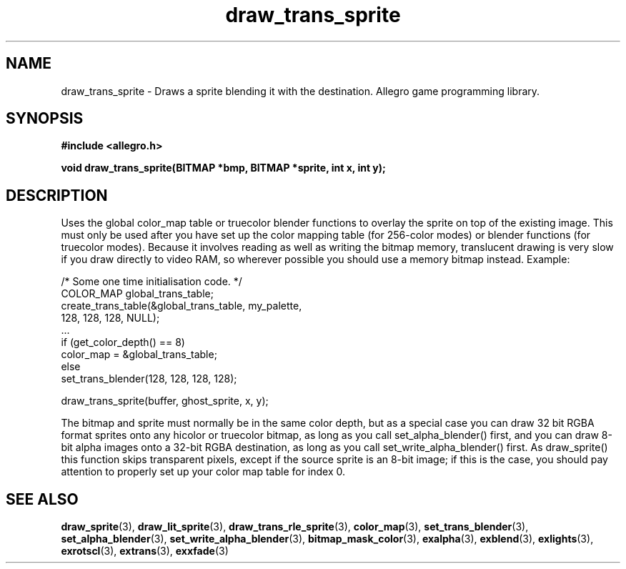 .\" Generated by the Allegro makedoc utility
.TH draw_trans_sprite 3 "version 4.4.3" "Allegro" "Allegro manual"
.SH NAME
draw_trans_sprite \- Draws a sprite blending it with the destination. Allegro game programming library.\&
.SH SYNOPSIS
.B #include <allegro.h>

.sp
.B void draw_trans_sprite(BITMAP *bmp, BITMAP *sprite, int x, int y);
.SH DESCRIPTION
Uses the global color_map table or truecolor blender functions to overlay
the sprite on top of the existing image. This must only be used after you 
have set up the color mapping table (for 256-color modes) or blender 
functions (for truecolor modes). Because it involves reading as well as 
writing the bitmap memory, translucent drawing is very slow if you draw 
directly to video RAM, so wherever possible you should use a memory 
bitmap instead. Example:

.nf
   /* Some one time initialisation code. */
   COLOR_MAP global_trans_table;
   create_trans_table(&global_trans_table, my_palette,
                      128, 128, 128, NULL);
   ...
   if (get_color_depth() == 8)
      color_map = &global_trans_table;
   else
      set_trans_blender(128, 128, 128, 128);
   
   draw_trans_sprite(buffer, ghost_sprite, x, y);
.fi

The bitmap and sprite must normally be in the same color depth, but as a
special case you can draw 32 bit RGBA format sprites onto any hicolor or
truecolor bitmap, as long as you call set_alpha_blender() first, and you
can draw 8-bit alpha images onto a 32-bit RGBA destination, as long as you
call set_write_alpha_blender() first. As draw_sprite() this function skips
transparent pixels, except if the source sprite is an 8-bit image; if this
is the case, you should pay attention to properly set up your color map
table for index 0.

.SH SEE ALSO
.BR draw_sprite (3),
.BR draw_lit_sprite (3),
.BR draw_trans_rle_sprite (3),
.BR color_map (3),
.BR set_trans_blender (3),
.BR set_alpha_blender (3),
.BR set_write_alpha_blender (3),
.BR bitmap_mask_color (3),
.BR exalpha (3),
.BR exblend (3),
.BR exlights (3),
.BR exrotscl (3),
.BR extrans (3),
.BR exxfade (3)
